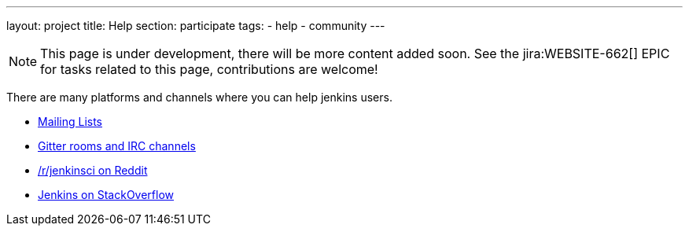 ---
layout: project
title: Help
section: participate
tags:
  - help
  - community
---

NOTE: This page is under development, there will be more content added soon.
See the jira:WEBSITE-662[] EPIC for tasks related to this page, contributions are welcome!

There are many platforms and channels where you can help jenkins users.

- https://jenkins.io/mailing-lists[Mailing Lists]
- https://jenkins.io/chat/[Gitter rooms and IRC channels]
- https://www.reddit.com/r/jenkinsci[/r/jenkinsci on Reddit]
- https://stackoverflow.com/tags/jenkins[Jenkins on StackOverflow]
